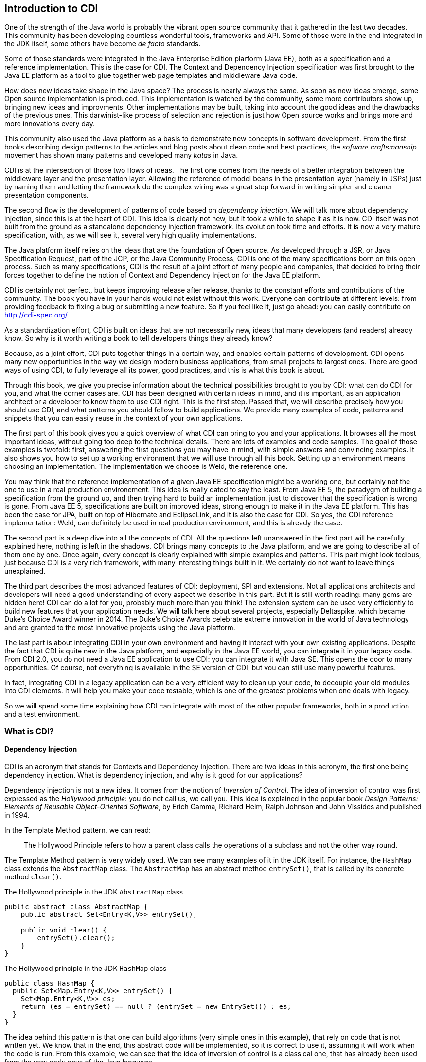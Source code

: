 [[chap01-introduction-to-cdi]]
== Introduction to CDI

One of the strength of the Java world is probably the vibrant open source community that it gathered in the last two decades.
This community has been developing countless wonderful tools, frameworks and API.
Some of those were in the end integrated in the JDK itself, some others have become _de facto_ standards.

Some of those standards were integrated in the Java Enterprise Edition plarform (Java EE), both as a specification and a reference implementation.
This is the case for CDI. The Context and Dependency Injection specification was first brought to the Java EE platform as a tool to glue together web page templates and middleware Java code.

How does new ideas take shape in the Java space? The process is nearly always the same. As soon as new ideas emerge, some Open source implementation is produced.
This implementation is watched by the community, some more contributors show up, bringing new ideas and improvments.
Other implementations may be built, taking into account the good ideas and the drawbacks of the previous ones.
This darwinist-like process of selection and rejection is just how Open source works and brings more and more innovations every day.

This community also used the Java platform as a basis to demonstrate new concepts in software development.
From the first books describing design patterns to the articles and blog posts about clean code and best practices, the _sofware craftsmanship_ movement has shown many patterns and developed many _katas_ in Java.

CDI is at the intersection of those two flows of ideas. The first one comes from the needs of a better integration between the middleware layer and the presentation layer.
Allowing the reference of model beans in the presentation layer (namely in JSPs) just by naming them and letting the framework do the complex wiring was a great step forward in writing simpler and cleaner presentation components.

The second flow is the development of patterns of code based on __dependency injection__.
We will talk more about dependency injection, since this is at the heart of CDI.
This idea is clearly not new, but it took a while to shape it as it is now.
CDI itself was not built from the ground as a standalone dependency injection framework.
Its evolution took time and efforts.
It is now a very mature specification, with, as we will see it, several very high quality implementations.

The Java platform itself relies on the ideas that are the foundation of Open source.
As developed through a JSR, or Java Specification Request, part of the JCP, or the Java Community Process, CDI is one of the many specifications born on this open process.
Such as many specifications, CDI is the result of a joint effort of many people and companies, that decided to bring their forces together to define the notion of Context and Dependency Injection for the Java EE platform.

CDI is certainly not perfect, but keeps improving release after release, thanks to the constant efforts and contributions of the community.
The book you have in your hands would not exist without this work.
Everyone can contribute at different levels: from providing feedback to fixing a bug or submitting a new feature.
So if you feel like it, just go ahead: you can easily contribute on http://cdi-spec.org/.

As a standardization effort, CDI is built on ideas that are not necessarily new, ideas that many developers (and readers) already know.
So why is it worth writing a book to tell developers things they already know?

Because, as a joint effort, CDI puts together things in a certain way, and enables certain patterns of development.
CDI opens many new opportunities in the way we design modern business applications, from small projects to largest ones.
There are good ways of using CDI, to fully leverage all its power, good practices, and this is what this book is about.

Through this book, we give you precise information about the technical possibilities brought to you by CDI: what can do CDI for you, and what the corner cases are.
CDI has been designed with certain ideas in mind, and it is important, as an application architect or a developer to know them to use CDI right.
This is the first step.
Passed that, we will describe precisely how you should use CDI, and what patterns you should follow to build applications.
We provide many examples of code, patterns and snippets that you can easily reuse in the context of your own applications.

The first part of this book gives you a quick overview of what CDI can bring to you and your applications.
It browses all the most important ideas, without going too deep to the technical details.
There are lots of examples and code samples.
The goal of those examples is twofold: first, answering the first questions you may have in mind, with simple answers and convincing examples.
It also shows you how to set up a working environment that we will use through all this book.
Setting up an environment means choosing an implementation.
The implementation we choose is Weld, the reference one.

You may think that the reference implementation of a given Java EE specification might be a working one, but certainly not the one to use in a real production environement.
This idea is really dated to say the least.
From Java EE 5, the paradygm of building a specification from the ground up, and then trying hard to build an implementation, just to discover that the specification is wrong is gone.
From Java EE 5, specifications are built on improved ideas, strong enough to make it in the Java EE platform.
This has been the case for JPA, built on top of Hibernate and EclipseLink, and it is also the case for CDI.
So yes, the CDI reference implementation: Weld, can definitely be used in real production environment, and this is already the case.

The second part is a deep dive into all the concepts of CDI.
All the questions left unanswered in the first part will be carefully explained here, nothing is left in the shadows.
CDI brings many concepts to the Java platform, and we are going to describe all of them one by one.
Once again, every concept is clearly explained with simple examples and patterns.
This part might look tedious, just because CDI is a very rich framework, with many interesting things built in it.
We certainly do not want to leave things unexplained.

The third part describes the most advanced features of CDI: deployment, SPI and extensions.
Not all applications architects and developers will need a good understanding of every aspect we describe in this part.
But it is still worth reading: many gems are hidden here! CDI can do a lot for you, probably much more than you think!
The extension system can be used very efficiently to build new features that your application needs.
We will talk here about several projects, especially Deltaspike, which became Duke’s Choice Award winner in 2014.
The Duke's Choice Awards celebrate extreme innovation in the world of Java technology and are granted to the most innovative projects using the Java platform.

The last part is about integrating CDI in your own environment and having it interact with your own existing applications.
Despite the fact that CDI is quite new in the Java platform, and especially in the Java EE world, you can integrate it in your legacy code.
From CDI 2.0, you do not need a Java EE application to use CDI: you can integrate it with Java SE.
This opens the door to many opportunities.
Of course, not everything is available in the SE version of CDI, but you can still use many powerful features.

In fact, integrating CDI in a legacy application can be a very efficient way to clean up your code, to decouple your old modules into CDI elements.
It will help you make your code testable, which is one of the greatest problems when one deals with legacy.

So we will spend some time explaining how CDI can integrate with most of the other popular frameworks, both in a production and a test environment.

=== What is CDI?

==== Dependency Injection

CDI is an acronym that stands for Contexts and Dependency Injection.
There are two ideas in this acronym, the first one being dependency injection.
What is dependency injection, and why is it good for our applications?

Dependency injection is not a new idea.
It comes from the notion of _Inversion of Control_.
The idea of inversion of control was first expressed as the _Hollywood principle_: you do not call us, we call you.
This idea is explained in the popular book _Design Patterns: Elements of Reusable Object-Oriented Software_, by Erich Gamma, Richard Helm, Ralph Johnson and John Vissides and published in 1994.

In the Template Method pattern, we can read:

[quote]
The Hollywood Principle refers to how a parent class calls the operations of a subclass and not the other way round.

The Template Method pattern is very widely used. We can see many examples of it in the JDK itself.
For instance, the `HashMap` class extends the `AbstractMap` class.
The `AbstractMap` has an abstract method `entrySet()`, that is called by its concrete method `clear()`.

.The Hollywood principle in the JDK `AbstractMap` class
[source]
----
public abstract class AbstractMap {
    public abstract Set<Entry<K,V>> entrySet();

    public void clear() {
        entrySet().clear();
    }
}
----


.The Hollywood principle in the JDK `HashMap` class
[source]
----
public class HashMap {
  public Set<Map.Entry<K,V>> entrySet() {
    Set<Map.Entry<K,V>> es;
    return (es = entrySet) == null ? (entrySet = new EntrySet()) : es;
  }
}
----

The idea behind this pattern is that one can build algorithms (very simple ones in this example), that rely on code that is not written yet.
We know that in the end, this abstract code will be implemented, so it is correct to use it, assuming it will work when the code is run.
From this example, we can see that the idea of inversion of control is a classical one, that has already been used from the very early days of the Java language.

The book by Erich Gamma _et ali_ gives credit to the _Hollywood Principle_ to an earlier article: _The Mesa Programming Environment_ by Richard E. Sweet, published in 1985. This article itself credits Donald C. Wallace for the invention of the expression, in a document internal to the Xerox Corporation: __Tajo Functional Specification, Version 6.0__, published in 1980.
Unfortunately this last reference seems not to be publicly available.
This idea of Inversion of Control is nothing new, dating back to the early age of programming.

Inversion of Control is more general than Dependency Injection itself.
In fact, several other patterns are seen as __inversion of control__:

* the factory pattern,
* the service locator pattern,
* the template method pattern, and
* the strategy pattern.

All these are described in the book by Erich Gamma _et ali_ as Inversion of Control pattern.

Some of them might look a bit dated nowadays.
Accessing a resource through a global variable is definitely not something that you should do in your application.
If you call a method and pass parameters to it, and this method fetches some external dependency on its own, through a service locator for instance, then this method is lying to you.
You think it just depends on what you provide to it, and it does not.
Most of the time, in this context, you will have trouble writing a unit test for this method.
You will end up writing complex code to mock this service locator, and if it is accessed in a static way, you will have a hard time doing that.

So what does make Dependency Injection so special?
The main difference with the Service Locator pattern for instance, is that it goes one step further in the Hollywood Principle.
Do not call me __at all__!
Dependency injection provides a very clean way to factor a dependency that is shared among all the methods of a class.

In the following example, the class `CustomerDAO` needs a reference on an `EntityManager`, a JPA concept to access a database (do not rely on
this quick and dirty explanation, an `EntityManager` is much more than that!).
Thanks to the `@Inject` annotation, every instance of `CustomerDAO` will receive a properly built `EntityManager` before the method `findById()` is called.
It is the responsibility of the Java EE container to create such an object, with all its dependencies properly built.

.`CustomerDAO` depending on a JPA `EntityManager`
[source]
----
public class CustomerDAO {
    @Inject
    private EntityManager entityManager;

    public Customer findById(Long id) {
        return entityManager.findById(Customer.class, id);
    }
}
----

This annotated field is of course not the only way to express this dependency.
We will see all the technical details later in this book.

Without Dependency Injection (whether it is a CDI implementation or not), our `CustomerDAO` class would have probably used a service locator to get a reference to some kind of service, and then would have called the right method of that service to get the needed entity manager.
Basically, the `CustomerDAO` class would have carried some technical code to call the needed object.

To avoid this, another way would have been to write our `CustomerDAO` in this way.

.`CustomerDAO` without its `EntityManager`
[source]
----
public class CustomerDAO {

    public Customer findById(EntityManager em, Long id) {
        return entityManager.findById(Customer.class, id);
    }
}
----

All the methods of `CustomerDAO` that need this `EntityManager` have to declare it as a parameter.

The process of changing the second version of our class (with the `em` as a parameter to all the method that needs it) to the first version
(with the injected `em`) is called __curryfication__.
Factoring common parameters in an injected field is a curryfication process, well known in functional programming.

As we can see it, using CDI leads to code that is simpler to read and to write.
Create a field, add the `@Inject` annotation to it, and this is all you need.
The framework will do the work for you. It is much easier to understand this code, and to maintain it in the long term.
This simple and basic pattern allows for better decoupling of the different modules of your application.
The dependencies are expressed in a simple way, without any technical details.

==== Context

We spent some time to describe the notion of dependency injection, because it is probably the most widely needed concept in an application.
Everybody has heard about dependency injection at some point.
All the details are not necessarily known and understood, but at least the general concept is.

The second main concept of CDI is the concept of __context__.
Let us spend some time to give a first explanation of this notion.

In fact, as for dependency injection, this notion is not a new one! Many of the applications we have been working on use the notion of context.
Let us see that on an example.

Our previous example, the `CustomerDAO` class is able to read and return customer instances from our database.
Our application can then use these objets, and maybe modifiy them.
Since those objects are bound to the database, these modifications should be made in the context of a transaction.
The concept of transaction is certainly not a new one, every architect or developer knows this notion very well.

A transaction is an abstract notion.
It has a beginning, and an end.
At the end of a transaction, all the modifications are sent to the database.
If they are accepted, everything is fine, and we say that the transaction is committed.
But if they are not, then the modifications are rolled back, and so is the transaction.

Our customer objects live inside the transaction.
They are created within a given transaction, and once this transaction is committed or rolled back, no one should touch them anymore.
This bound between them and the database does not exist anymore.
There is a trap here, because nothing in Java can prevent one from holding a reference to an object past the end of the transaction it is bound to.
But if my code tries to modify it past this boundary, it will most certainly raise a nasty exception.
This bound is in fact the transaction itself.

Let us go one step further, and abstract things a little.
This notion of transaction is in fact a context in the CDI sense.
This context has boundaries: a beginning and an end.
In the CDI sense, we call that a lifecycle.
This notion of lifecycle is very rich, and we can do many things with it.

The transactional context is special.
First it is probably among the most widely used.
Second at the end of a transaction, something special happens: it is either a commit or a rollback.

So a context has a lifecycle, which, in its most basic form, defines a beginning and an end.

We can bind objects to a context: our customer objects are bound to their transactions.
What does it mean to be bound to a context?
Simply said, it means that the bounded objects have a lifecycle too, which is the same as the lifecycle of the context they are bound to.

CDI brings abstractions for all these notions: contexts, lifecycles,binding of objects to contexts, etc...
They are of course specific contexts for the well known notions of transaction, HTTP request or HTTP session.
But we can also create our own contexts to suit the needs of our applications.

=== Problems solved by CDI

Having a powerful tool is not enough to solve the problems we face when dealing with modern applications, as architects or developers.
When the only tool you have is a hammer, all problems begin to resemble nails.
This proverb is not new and is perfect to illustrate this introduction.

CDI provides an easy way to inject dependencies in an application.
It also provides a very powerful implementation to create contexts both easy and portable.
Of course it does not mean that all the problems we face when building applications should be dealt with contexts and dependency injections.
Those two approaches are just patterns that can be applied to solve specific problems.
If a problem cannot be solved using dependency injection, then it could be harmful to bend it so that it fits the solution.

CDI follows two directions of development.
The first one is horizontal.
Beside dependency injection, CDI provides other functionalities: interception or decoration.
The second one is vertical.
On top of dependency injection, CDI introduces the notion of production (how can I build this specific object?) or typing (how can I tell a SSH key from the name of a directory when both of them are modeled by a `String`?).

The powerful container that implements the CDI specification (in fact there are several implementations of such a container) can be used for many more things than just contexts and dependency injection.
But the idea designers have in mind does not change: everything has to be kept simple and readable.

How is it possible to make complex things simple? As we saw it on the first examples we showed, the syntax offered by CDI is kept extremely simple.
You want to inject a dependency in a field?
Just annotate it with the `@Inject` annotation, and you're done!

By default, CDI will look for a producer for that field.
To resolve that, it will check the type of that field, and see if it has a producer for that type.
How can I declare a producer? Easily: just annotate any kind of element that holds or returns an object of the right type with the `@Produces` annotation.


.A basic producer for an entity manager
[source]
----
@Stateless
public class EntityManagerProducer {

    @PersistentContext(unitName="MyJPAContext") // EJB annotation
    @Produces // this is our CDI annotation
    private EntityManager entityManager;
}
----

In this very easy case, CDI sees that this field can be used as a producer of type `EntityManager`.
So it just wires that producer to all the injection points of the same type that we declared in our code.

This very powerful feature is called convention over configuration. CDI works with a set of general rules that are assumed to hold.
As architects or developers, we can change these rules, but it might not be a good idea.

// Following those rules will lead to the


=== Code samples

=== The CDI specification

As we already said, CDI is a Java EE specification.

* CDI 1.0 was released as part of Java EE 6 in 2009.
* CDI 1.1 and its maintenance release CDI 1.2 were released as part of Java EE 7 specification in 2013 and 2014
* CDI 2.0 is part of the Java EE 8 specification and allows user to use it outside Java EE as well.

Being a specification and part of Java EE umbrella spec has consequences on the way CDI is designed and will evolve.
Let's go thought this concept of specification to understand the impact on CDI

==== The JCP

In early Java days, Sun Microsystem, which owned Java at the time, decided to to create a community gathering all interested actors in the Java platform.
So they created the Java Community Process (JCP) to organize Java language and platform evolution.
Today, under Oracle government, the JCP pursue it's work in specifying Java SE and Java EE platform.
Here is how the JCP defines itself: 

[quote, JCP definition by JCP,https://www.jcp.org]
____
The JCP program holds the responsibility for the development of Java technology.
As an open, inclusive organization of active members and non-member public input, it primarily guides the development and approval of Java technical specifications.
Anyone can register and join the JCP and have a part in its process, and you don't even have to join to contribute as a public participant.
 
The work of the Java Community under the JCP program helps to ensure Java technology's standard of stability and cross-platform compatibility, enabling it to operate on hundreds of millions of devices, from desktop computers to consumer electronics to industrial robots.

(...) Anyone can sign up to become a JCP Member and then participate on the Expert Group of a JSR or even submit their own JSR Proposals.
____

So, each specification in Java SE or EE have been proposed by someone (most of the time a company) by a JSR submission.

==== What is a JSR

A JSR is a Java Specification Request. It's a small project to produce a specification document (and associated deliverable) which enhance the platform (Java SE or Java EE).
It's the core JCP tools to produce standard technologies for Java SE and Java EE.
To understand how it works and what it delivers, let's explore the details of a JSR. 

===== Lifecycle of a JSR
The JCP defines a very detailed lifecycle for JSR which is specified in a JCP process document (which is specified like any other JSR).


[[jsr_lifecycle_fig]]
.Lifecycle of a JSR (jcp.org)
image::jsr_lifecycle.gif[JSR Lifecycle]

Without going in too many details, let's review the main steps of this lifecycle to better understand how CDI is designed.
A JSR is initiated by a company or an individual, by proposing a JSR proposal to the JCP.
The JSP acknowledge the proposal by giving it an id number (e.g. JSR 365) to identify it during all its further life .
This proposal is then discussed among the JCP and then voted by JCP Executive Committee (elected individuals or company).

If the proposal is accepted it becomes a JSR and an Expert Group usually leaded by the individual or company representative who submitted the proposal. He becomes the specification leader of the proposal.
For some JSR, like for CDI, this role is held by more than one person.  

Any individual or company can apply to a JSR Expert Group (EG).
The specification leader is free to accept or refuse applications to form the EG.

Once the EG is formed, work on the spec can start.
During the spec writing, the EG may deliver one or more drafts of their work.
These early draft can be very useful for a broad spec like CDI to gather JCP and larger community feedback.

When the EG decide their work is over, they deliver a "proposed final draft".
This document is then subject to a approval vote by the EC.
If this ballot is favorable, the document is accepted as a new specification.

===== JSR Deliverable

A JSR should delivers the following artifacts:

* A specification document, which describes in details the rules and behaviour an implementation of the specification must observe.
* An API and its documentation to give a binary contract for the implementation and specification users.
* A Technology Compatibility Kit (TCK), which is a collection of binary tests that an implementation must pass to be conform to the specification
* A Reference Implementation (RI), bringing a proof of implementation for the specification
 
All these deliverable are the specification leader responsibility.
After the specification release (when the JSR is adopted by the EC), other third parties can create their own implementation of the specification and validate it with the TCK. 

==== CDI JSRs

Regarding the CDI, the specification already had 3 JSRs:

* JSR 299 specifying CDI 1.0, released in 2009 - https://www.jcp.org/en/jsr/detail?id=299
* JSR 346 specifying CDI 1.1 and 1.2, released in 2013 and 2014 - https://www.jcp.org/en/jsr/detail?id=346
* JSR 365 specifying CDI 2.0, released in 2016 - https://www.jcp.org/en/jsr/detail?id=365

All of these specifications have a dependency on *Dependency Injection for Java* specification (JSR 330).
This very light specification define basic annotations and interfaces for dependency injection.
Most alternatives frameworks to CDI described in <<alternatives>> also implement this specification making easier to create basic code working for all Dependency Injection solutions.


[[container]]
=== The CDI container

Like most framework adding high level service on standard Java classes, CDI use a container to store all meta data and active components used in the current application.

When running CDI in Java EE, this container is automatically provided to you by the Java EE server.
When running CDI in Java SE, you'll have to boot this container as we will see in <<java_se_boot>>.

The CDI container is the heart of the framework.
It contains all the beans defined in your application and all the bean instances (Java Object) that were previously created in active contexts so you can request them again.
It is also responsible to add powerful features to your components like eventing system, interceptor or decorator, among others.

But to have all the features provided by the container you have to follow the CDI programming model you'll learn in this book.
For instance, you should never instantiate a bean class by yourself using `new` keyword.
To get the benefit of CDI you'll have to delegate all instantiation to the CDI container.
You'll discover other constraint for your code to stick to the CDI programming model.
By the way, it's why it is called a framework, because it enforces you to observe a collection of rules defining your frame of work.
These rules are more good practices and code standardization than real constraints as you'll discover in part 2.

Once the container is up and running, it is ready to serve you by providing you with the beans you will request.
But, strangely you'll discover that for most of the time, the container is invisible for you and that its "magic" is done automatically.

For instance if we write:

.Injection point "magic"
[source]
----
public class MyBean {

    @Inject //<1>
    MyService service;
}
----
<1> `@Inject` transform the field in an injection point

When `MyBean` is used for the first time, the container must provides a bean of class `MyService` at the injection point.
that means that the container looks for a bean having `MyService` in its type set.
When it found it, it checks if an instance of these bean already exist in active context.
If there are no instance, it creates it and, optionally, add it to an active context.
And finally it sets the `service` field with the instance it found or just created.

[[implementations]]
=== The CDI implementations


[[alternatives]]
=== Alternatives to CDI
